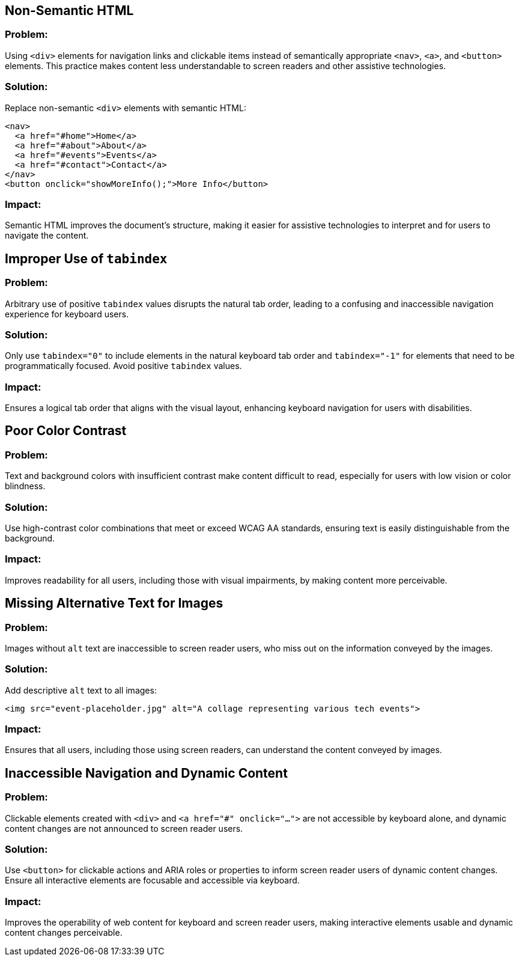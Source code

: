 

== Non-Semantic HTML

=== Problem:
Using `<div>` elements for navigation links and clickable items instead of semantically appropriate `<nav>`, `<a>`, and `<button>` elements. This practice makes content less understandable to screen readers and other assistive technologies.

=== Solution:
Replace non-semantic `<div>` elements with semantic HTML:
[source,html]
----
<nav>
  <a href="#home">Home</a>
  <a href="#about">About</a>
  <a href="#events">Events</a>
  <a href="#contact">Contact</a>
</nav>
<button onclick="showMoreInfo();">More Info</button>
----

=== Impact:
Semantic HTML improves the document's structure, making it easier for assistive technologies to interpret and for users to navigate the content.

== Improper Use of `tabindex`

=== Problem:
Arbitrary use of positive `tabindex` values disrupts the natural tab order, leading to a confusing and inaccessible navigation experience for keyboard users.

=== Solution:
Only use `tabindex="0"` to include elements in the natural keyboard tab order and `tabindex="-1"` for elements that need to be programmatically focused. Avoid positive `tabindex` values.

=== Impact:
Ensures a logical tab order that aligns with the visual layout, enhancing keyboard navigation for users with disabilities.

== Poor Color Contrast

=== Problem:
Text and background colors with insufficient contrast make content difficult to read, especially for users with low vision or color blindness.

=== Solution:
Use high-contrast color combinations that meet or exceed WCAG AA standards, ensuring text is easily distinguishable from the background.

=== Impact:
Improves readability for all users, including those with visual impairments, by making content more perceivable.

== Missing Alternative Text for Images

=== Problem:
Images without `alt` text are inaccessible to screen reader users, who miss out on the information conveyed by the images.

=== Solution:
Add descriptive `alt` text to all images:
[source,html]
----
<img src="event-placeholder.jpg" alt="A collage representing various tech events">
----

=== Impact:
Ensures that all users, including those using screen readers, can understand the content conveyed by images.

== Inaccessible Navigation and Dynamic Content

=== Problem:
Clickable elements created with `<div>` and `<a href="#" onclick="...">` are not accessible by keyboard alone, and dynamic content changes are not announced to screen reader users.

=== Solution:
Use `<button>` for clickable actions and ARIA roles or properties to inform screen reader users of dynamic content changes. Ensure all interactive elements are focusable and accessible via keyboard.

=== Impact:
Improves the operability of web content for keyboard and screen reader users, making interactive elements usable and dynamic content changes perceivable.

